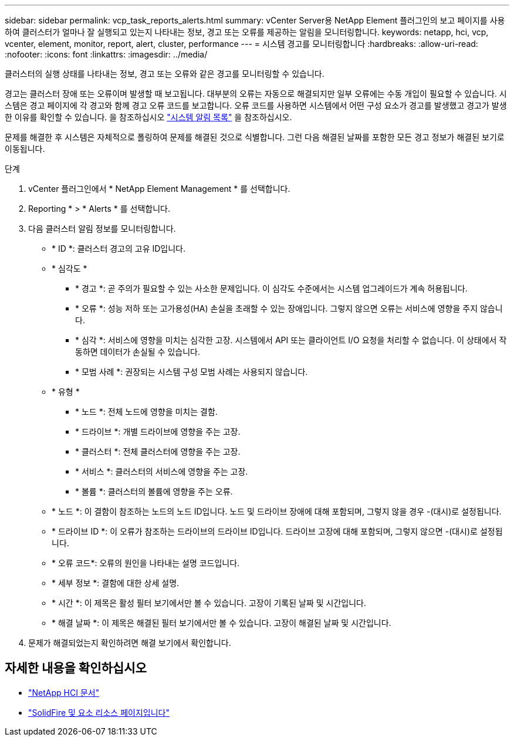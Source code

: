 ---
sidebar: sidebar 
permalink: vcp_task_reports_alerts.html 
summary: vCenter Server용 NetApp Element 플러그인의 보고 페이지를 사용하여 클러스터가 얼마나 잘 실행되고 있는지 나타내는 정보, 경고 또는 오류를 제공하는 알림을 모니터링합니다. 
keywords: netapp, hci, vcp, vcenter, element, monitor, report, alert, cluster, performance 
---
= 시스템 경고를 모니터링합니다
:hardbreaks:
:allow-uri-read: 
:nofooter: 
:icons: font
:linkattrs: 
:imagesdir: ../media/


[role="lead"]
클러스터의 실행 상태를 나타내는 정보, 경고 또는 오류와 같은 경고를 모니터링할 수 있습니다.

경고는 클러스터 장애 또는 오류이며 발생할 때 보고됩니다. 대부분의 오류는 자동으로 해결되지만 일부 오류에는 수동 개입이 필요할 수 있습니다. 시스템은 경고 페이지에 각 경고와 함께 경고 오류 코드를 보고합니다. 오류 코드를 사용하면 시스템에서 어떤 구성 요소가 경고를 발생했고 경고가 발생한 이유를 확인할 수 있습니다. 을 참조하십시오 link:vcp_reference_reports_alert_errors.html["시스템 알림 목록"] 을 참조하십시오.

문제를 해결한 후 시스템은 자체적으로 폴링하여 문제를 해결된 것으로 식별합니다. 그런 다음 해결된 날짜를 포함한 모든 경고 정보가 해결된 보기로 이동됩니다.

.단계
. vCenter 플러그인에서 * NetApp Element Management * 를 선택합니다.
. Reporting * > * Alerts * 를 선택합니다.
. 다음 클러스터 알림 정보를 모니터링합니다.
+
** * ID *: 클러스터 경고의 고유 ID입니다.
** * 심각도 *
+
*** * 경고 *: 곧 주의가 필요할 수 있는 사소한 문제입니다. 이 심각도 수준에서는 시스템 업그레이드가 계속 허용됩니다.
*** * 오류 *: 성능 저하 또는 고가용성(HA) 손실을 초래할 수 있는 장애입니다. 그렇지 않으면 오류는 서비스에 영향을 주지 않습니다.
*** * 심각 *: 서비스에 영향을 미치는 심각한 고장. 시스템에서 API 또는 클라이언트 I/O 요청을 처리할 수 없습니다. 이 상태에서 작동하면 데이터가 손실될 수 있습니다.
*** * 모범 사례 *: 권장되는 시스템 구성 모범 사례는 사용되지 않습니다.


** * 유형 *
+
*** * 노드 *: 전체 노드에 영향을 미치는 결함.
*** * 드라이브 *: 개별 드라이브에 영향을 주는 고장.
*** * 클러스터 *: 전체 클러스터에 영향을 주는 고장.
*** * 서비스 *: 클러스터의 서비스에 영향을 주는 고장.
*** * 볼륨 *: 클러스터의 볼륨에 영향을 주는 오류.


** * 노드 *: 이 결함이 참조하는 노드의 노드 ID입니다. 노드 및 드라이브 장애에 대해 포함되며, 그렇지 않을 경우 -(대시)로 설정됩니다.
** * 드라이브 ID *: 이 오류가 참조하는 드라이브의 드라이브 ID입니다. 드라이브 고장에 대해 포함되며, 그렇지 않으면 -(대시)로 설정됩니다.
** * 오류 코드*: 오류의 원인을 나타내는 설명 코드입니다.
** * 세부 정보 *: 결함에 대한 상세 설명.
** * 시간 *: 이 제목은 활성 필터 보기에서만 볼 수 있습니다. 고장이 기록된 날짜 및 시간입니다.
** * 해결 날짜 *: 이 제목은 해결된 필터 보기에서만 볼 수 있습니다. 고장이 해결된 날짜 및 시간입니다.


. 문제가 해결되었는지 확인하려면 해결 보기에서 확인합니다.


[discrete]
== 자세한 내용을 확인하십시오

* https://docs.netapp.com/us-en/hci/index.html["NetApp HCI 문서"^]
* https://www.netapp.com/data-storage/solidfire/documentation["SolidFire 및 요소 리소스 페이지입니다"^]

